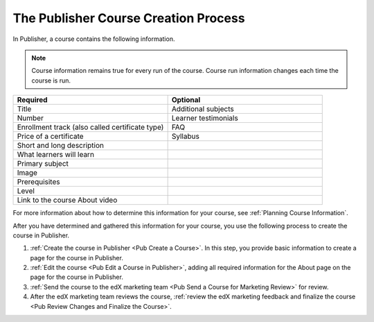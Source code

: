 .. _Pub Course Creation:

#######################################
The Publisher Course Creation Process
#######################################

In Publisher, a course contains the following information.

.. note::
 Course information remains true for every run of the course. Course run
 information changes each time the course is run.

.. list-table::
   :widths: 50 50
   :header-rows: 1

   * - Required
     - Optional
   * - Title
     - Additional subjects
   * - Number
     - Learner testimonials
   * - Enrollment track (also called certificate type)
     - FAQ
   * - Price of a certificate
     - Syllabus
   * - Short and long description
     -
   * - What learners will learn
     -
   * - Primary subject
     -
   * - Image
     -
   * - Prerequisites
     -
   * - Level
     -
   * - Link to the course About video
     -

For more information about how to determine this information for your course,
see :ref:`Planning Course Information`.

After you have determined and gathered this information for your course, you
use the following process to create the course in Publisher.

#. :ref:`Create the course in Publisher <Pub Create a Course>`. In this step,
   you provide basic information to create a page for the course in Publisher.
#. :ref:`Edit the course <Pub Edit a Course in Publisher>`, adding all required
   information for the About page on the page for the course in Publisher.
#. :ref:`Send the course to the edX marketing team <Pub Send a Course for
   Marketing Review>` for review.
#. After the edX marketing team reviews the course, :ref:`review the edX
   marketing feedback and finalize the course <Pub Review Changes and Finalize
   the Course>`.
